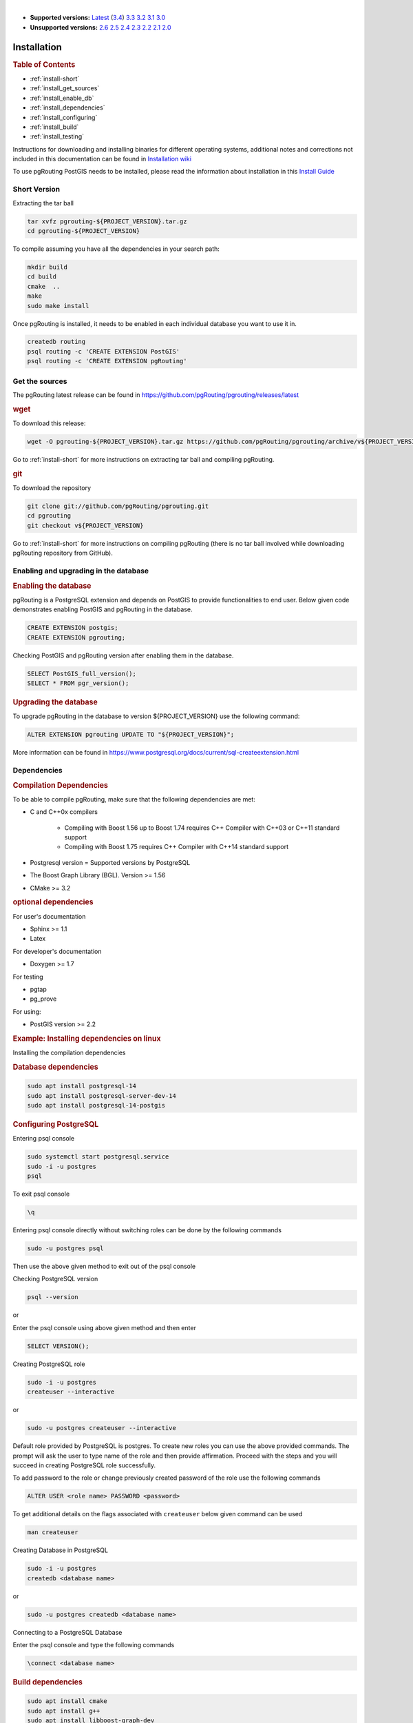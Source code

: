 ..
   ****************************************************************************
    pgRouting Manual
    Copyright(c) pgRouting Contributors

    This documentation is licensed under a Creative Commons Attribution-Share
    Alike 3.0 License: https://creativecommons.org/licenses/by-sa/3.0/
   ****************************************************************************

|

* **Supported versions:**
  `Latest <https://docs.pgrouting.org/latest/en/pgRouting-installation.html>`__
  (`3.4 <https://docs.pgrouting.org/3.4/en/pgRouting-installation.html>`__)
  `3.3 <https://docs.pgrouting.org/3.3/en/pgRouting-installation.html>`__
  `3.2 <https://docs.pgrouting.org/3.2/en/pgRouting-installation.html>`__
  `3.1 <https://docs.pgrouting.org/3.1/en/pgRouting-installation.html>`__
  `3.0 <https://docs.pgrouting.org/3.0/en/pgRouting-installation.html>`__
* **Unsupported versions:**
  `2.6 <https://docs.pgrouting.org/2.6/en/pgRouting-installation.html>`__
  `2.5 <https://docs.pgrouting.org/2.5/en/pgRouting-installation.html>`__
  `2.4 <https://docs.pgrouting.org/2.4/en/pgRouting-installation.html>`__
  `2.3 <https://docs.pgrouting.org/2.3/en/doc/src/installation/installation.html>`__
  `2.2 <https://docs.pgrouting.org/2.2/en/doc/src/installation/installation.html>`__
  `2.1 <https://docs.pgrouting.org/2.1/en/doc/src/installation/index.html>`__
  `2.0 <https://docs.pgrouting.org/2.0/en/doc/src/installation/index.html>`__

Installation
===============================================================================

.. rubric:: Table of Contents

* :ref:`install-short`
* :ref:`install_get_sources`
* :ref:`install_enable_db`
* :ref:`install_dependencies`
* :ref:`install_configuring`
* :ref:`install_build`
* :ref:`install_testing`

Instructions for downloading and installing binaries for different operating 
systems, additional notes and corrections not included in this documentation can
be found in `Installation wiki <https://github.com/pgRouting/pgrouting/wiki/Notes-on-Download%2C-Installation-and-building-pgRouting>`__

To use pgRouting PostGIS needs to be installed, please read the information 
about installation in this `Install Guide <https://www.postgis.us/presentations/postgis_install_guide_22.html>`__

.. _install-short:

Short Version
-------------------------------------------------------------------------------


Extracting the tar ball

.. code-block:: bash

    tar xvfz pgrouting-${PROJECT_VERSION}.tar.gz
    cd pgrouting-${PROJECT_VERSION}

To compile assuming you have all the dependencies in your search path:

.. code-block:: bash

    mkdir build
    cd build
    cmake  ..
    make
    sudo make install

Once pgRouting is installed, it needs to be enabled in each individual 
database you want to use it in.

.. code-block:: bash

    createdb routing
    psql routing -c 'CREATE EXTENSION PostGIS'
    psql routing -c 'CREATE EXTENSION pgRouting'


.. _install_get_sources:

Get the sources
-------------------------------------------------------------------------------


The pgRouting latest release can be found in 
https://github.com/pgRouting/pgrouting/releases/latest

.. rubric:: wget

To download this release:

.. code-block:: bash

    wget -O pgrouting-${PROJECT_VERSION}.tar.gz https://github.com/pgRouting/pgrouting/archive/v${PROJECT_VERSION}.tar.gz

Go to :ref:`install-short` for more instructions on extracting tar ball and compiling pgRouting.

.. rubric:: git

To download the repository

.. code-block:: bash

    git clone git://github.com/pgRouting/pgrouting.git
    cd pgrouting
    git checkout v${PROJECT_VERSION}

Go to :ref:`install-short` for more instructions on compiling pgRouting
(there is no tar ball involved while downloading pgRouting repository from GitHub).



.. _install_enable_db:

Enabling and upgrading in the database
----------------------------------------------

.. rubric:: Enabling the database

pgRouting is a PostgreSQL extension and depends on PostGIS to provide functionalities 
to end user. Below given code demonstrates enabling PostGIS and pgRouting in the 
database.

.. code-block:: sql

    CREATE EXTENSION postgis;
    CREATE EXTENSION pgrouting;

Checking PostGIS and pgRouting version after enabling them in the database.

.. code-block:: sql

    SELECT PostGIS_full_version();
    SELECT * FROM pgr_version();

.. rubric:: Upgrading the database

To upgrade pgRouting in the database to version ${PROJECT_VERSION} use the following command:

.. TODO: pumpup release must change this value

.. code-block:: sql

   ALTER EXTENSION pgrouting UPDATE TO "${PROJECT_VERSION}";

More information can be found in https://www.postgresql.org/docs/current/sql-createextension.html


.. _install_dependencies:

Dependencies
-------------------------------------------------------------------------------

.. rubric:: Compilation Dependencies

To be able to compile pgRouting, make sure that the following dependencies are 
met:

* C and C++0x compilers

    * Compiling with Boost 1.56 up to Boost 1.74 requires C++ Compiler with 
      C++03 or C++11 standard support
    * Compiling with Boost 1.75 requires C++ Compiler with C++14 standard 
      support
      
* Postgresql version = Supported versions by PostgreSQL
* The Boost Graph Library (BGL). Version >= 1.56
* CMake >= 3.2


.. rubric:: optional dependencies

For user's documentation

* Sphinx >= 1.1
* Latex

For developer's documentation

* Doxygen >= 1.7

For testing

* pgtap
* pg_prove

For using:

* PostGIS version >= 2.2

.. rubric:: Example: Installing dependencies on linux

Installing the compilation dependencies

.. rubric:: Database dependencies

.. code-block:: bash

    sudo apt install postgresql-14
    sudo apt install postgresql-server-dev-14
    sudo apt install postgresql-14-postgis

.. rubric:: Configuring PostgreSQL

Entering psql console

.. code-block:: bash

    sudo systemctl start postgresql.service
    sudo -i -u postgres
    psql

To exit psql console

.. code-block:: psql

    \q 

Entering psql console directly without switching roles can be done by the 
following commands

.. code-block:: bash

    sudo -u postgres psql

Then use the above given method to exit out of the psql console

Checking PostgreSQL version

.. code-block:: bash

    psql --version

or

Enter the psql console using above given method and then enter

.. code-block:: sql

    SELECT VERSION();

Creating PostgreSQL role

.. code-block:: bash

    sudo -i -u postgres
    createuser --interactive

or

.. code-block:: bash

    sudo -u postgres createuser --interactive

Default role provided by PostgreSQL is postgres. To create new roles you
can use the above provided commands. The prompt will ask the user to type 
name of the role and then provide affirmation. Proceed with the steps and 
you will succeed in creating PostgreSQL role successfully.

To add password to the role or change previously created password of the
role use the following commands

.. code-block:: sql

    ALTER USER <role name> PASSWORD <password>

To get additional details on the flags associated with ``createuser`` below 
given command can be used

.. code-block:: none

    man createuser

Creating Database in PostgreSQL

.. code-block:: bash

    sudo -i -u postgres
    createdb <database name>

or 

.. code-block:: bash

    sudo -u postgres createdb <database name>
    
Connecting to a PostgreSQL Database

Enter the psql console and type the following commands

.. code-block:: psql

    \connect <database name>

.. rubric:: Build dependencies

.. code-block:: bash

    sudo apt install cmake
    sudo apt install g++
    sudo apt install libboost-graph-dev

.. rubric:: Optional dependencies

For documentation and testing

.. code-block:: bash

    pip install sphinx
    pip install sphinx-bootstrap-theme
    sudo apt install texlive 
    sudo apt install doxygen
    sudo apt install libtap-parser-sourcehandler-pgtap-perl
    sudo apt install postgresql-14-pgtap


.. _install_configuring:

Configuring
-------------------------

pgRouting uses the `cmake` system to do the configuration.

The build directory is different from the source directory

Create the build directory

.. code-block:: bash

    $ mkdir build

Configurable variables
.......................

.. rubric:: To see the variables that can be configured


.. code-block:: bash

    $ cd build
    $ cmake -L ..


.. rubric:: Configuring The Documentation

Most of the effort of the documentation has been on the HTML files.
Some variables for building documentation:

================== ========= ============================
Variable            Default     Comment
================== ========= ============================
WITH_DOC           BOOL=OFF  Turn on/off building the documentation
BUILD_HTML         BOOL=ON   If ON, turn on/off building HTML for user's documentation
BUILD_DOXY         BOOL=ON   If ON, turn on/off building HTML for developer's documentation
BUILD_LATEX        BOOL=OFF  If ON, turn on/off building PDF
BUILD_MAN          BOOL=OFF  If ON, turn on/off building MAN pages
DOC_USE_BOOTSTRAP  BOOL=OFF  If ON, use sphinx-bootstrap for HTML pages of the users documentation
================== ========= ============================

Configuring cmake to create documentation before building
pgRouting

.. code-block:: bash

    $ cmake -DWITH_DOC=ON -DDOC_USE_BOOTSTRAP=ON ..

.. note:: Most of the effort of the documentation has been on the html files.


.. _install_build:

Building
----------------------------------------------------------------

Using ``make`` to build the code and the documentation

The following instructions start from *path/to/pgrouting/build*

.. code-block:: bash

    $ make          # build the code but not the documentation
    $ make doc      # build only the user's documentation
    $ make all doc  # build both the code and the user's documentation
    $ make doxy     # build only the developer's documentation


We have tested on several platforms, For installing or reinstalling all the steps are needed.

.. warning:: The sql signatures are configured and build in the ``cmake`` command.

.. rubric:: MinGW on Windows

.. code-block:: bash

    $ mkdir build
    $ cd build
    $ cmake -G"MSYS Makefiles" ..
    $ make
    $ make install


.. rubric:: Linux

The following instructions start from *path/to/pgrouting*

.. code-block:: bash

    mkdir build
    cd build
    cmake  ..
    make
    sudo make install

To remove the build when the configuration changes, use the following
code:

.. code-block:: bash

    rm -rf build

and start the build process as mentioned previously.

.. _install_testing:

Testing
-------------------------

Currently there is no :code:`make test` and testing is done as follows

The following instructions start from *path/to/pgrouting/*

.. code-block:: none

    tools/testers/doc_queries_generator.pl
    createdb -U <user> ___pgr___test___
    sh ./tools/testers/pg_prove_tests.sh <user>
    dropdb -U <user> ___pgr___test___

See Also
-------------------------------------------------------------------------------

.. rubric:: Indices and tables

* :ref:`genindex`
* :ref:`search`


